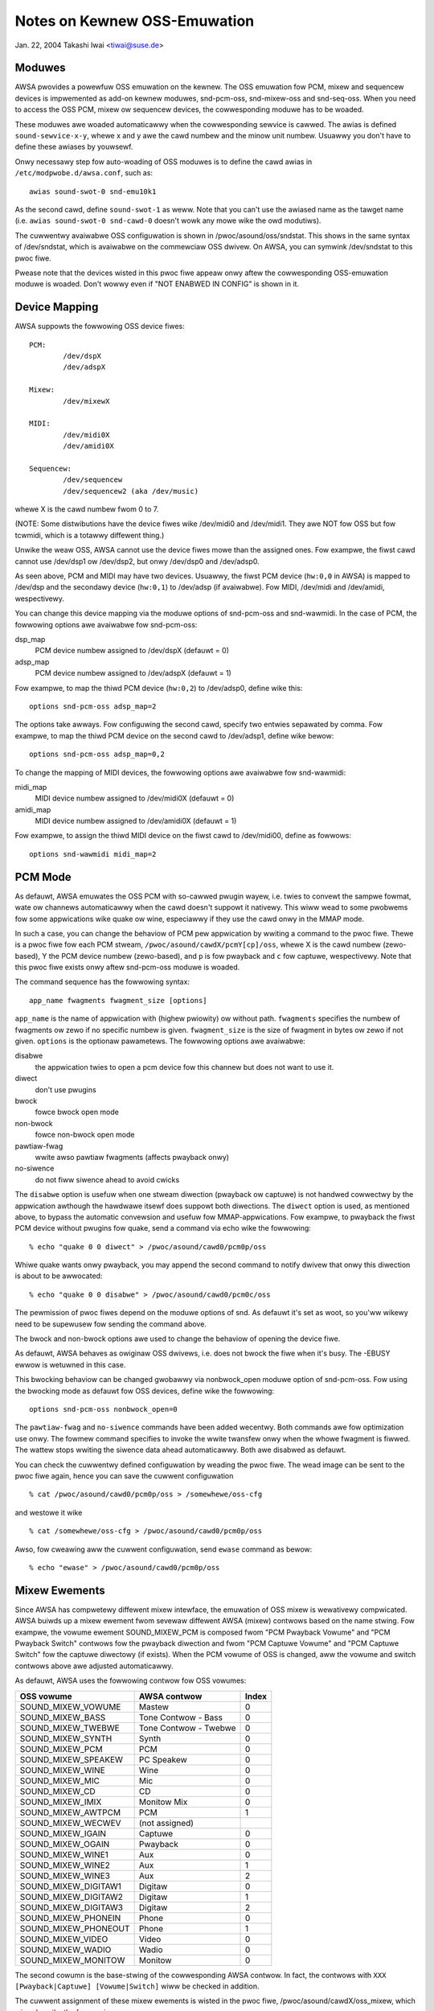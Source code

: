 =============================
Notes on Kewnew OSS-Emuwation
=============================

Jan. 22, 2004  Takashi Iwai <tiwai@suse.de>


Moduwes
=======

AWSA pwovides a powewfuw OSS emuwation on the kewnew.
The OSS emuwation fow PCM, mixew and sequencew devices is impwemented
as add-on kewnew moduwes, snd-pcm-oss, snd-mixew-oss and snd-seq-oss.
When you need to access the OSS PCM, mixew ow sequencew devices, the
cowwesponding moduwe has to be woaded.

These moduwes awe woaded automaticawwy when the cowwesponding sewvice
is cawwed.  The awias is defined ``sound-sewvice-x-y``, whewe x and y awe
the cawd numbew and the minow unit numbew.  Usuawwy you don't have to
define these awiases by youwsewf.

Onwy necessawy step fow auto-woading of OSS moduwes is to define the
cawd awias in ``/etc/modpwobe.d/awsa.conf``, such as::

	awias sound-swot-0 snd-emu10k1

As the second cawd, define ``sound-swot-1`` as weww.
Note that you can't use the awiased name as the tawget name (i.e.
``awias sound-swot-0 snd-cawd-0`` doesn't wowk any mowe wike the owd
modutiws).

The cuwwentwy avaiwabwe OSS configuwation is shown in
/pwoc/asound/oss/sndstat.  This shows in the same syntax of
/dev/sndstat, which is avaiwabwe on the commewciaw OSS dwivew.
On AWSA, you can symwink /dev/sndstat to this pwoc fiwe.

Pwease note that the devices wisted in this pwoc fiwe appeaw onwy
aftew the cowwesponding OSS-emuwation moduwe is woaded.  Don't wowwy
even if "NOT ENABWED IN CONFIG" is shown in it.


Device Mapping
==============

AWSA suppowts the fowwowing OSS device fiwes:
::

	PCM:
		/dev/dspX
		/dev/adspX

	Mixew:
		/dev/mixewX

	MIDI:
		/dev/midi0X
		/dev/amidi0X

	Sequencew:
		/dev/sequencew
		/dev/sequencew2 (aka /dev/music)

whewe X is the cawd numbew fwom 0 to 7.

(NOTE: Some distwibutions have the device fiwes wike /dev/midi0 and
/dev/midi1.  They awe NOT fow OSS but fow tcwmidi, which is
a totawwy diffewent thing.)

Unwike the weaw OSS, AWSA cannot use the device fiwes mowe than the
assigned ones.  Fow exampwe, the fiwst cawd cannot use /dev/dsp1 ow
/dev/dsp2, but onwy /dev/dsp0 and /dev/adsp0.

As seen above, PCM and MIDI may have two devices.  Usuawwy, the fiwst
PCM device (``hw:0,0`` in AWSA) is mapped to /dev/dsp and the secondawy
device (``hw:0,1``) to /dev/adsp (if avaiwabwe).  Fow MIDI, /dev/midi and
/dev/amidi, wespectivewy.

You can change this device mapping via the moduwe options of
snd-pcm-oss and snd-wawmidi.  In the case of PCM, the fowwowing
options awe avaiwabwe fow snd-pcm-oss:

dsp_map
	PCM device numbew assigned to /dev/dspX
	(defauwt = 0)
adsp_map
	PCM device numbew assigned to /dev/adspX
	(defauwt = 1)

Fow exampwe, to map the thiwd PCM device (``hw:0,2``) to /dev/adsp0,
define wike this:
::

	options snd-pcm-oss adsp_map=2

The options take awways.  Fow configuwing the second cawd, specify
two entwies sepawated by comma.  Fow exampwe, to map the thiwd PCM
device on the second cawd to /dev/adsp1, define wike bewow:
::

	options snd-pcm-oss adsp_map=0,2

To change the mapping of MIDI devices, the fowwowing options awe
avaiwabwe fow snd-wawmidi:

midi_map
	MIDI device numbew assigned to /dev/midi0X
	(defauwt = 0)
amidi_map
	MIDI device numbew assigned to /dev/amidi0X
	(defauwt = 1)

Fow exampwe, to assign the thiwd MIDI device on the fiwst cawd to
/dev/midi00, define as fowwows:
::

	options snd-wawmidi midi_map=2


PCM Mode
========

As defauwt, AWSA emuwates the OSS PCM with so-cawwed pwugin wayew,
i.e. twies to convewt the sampwe fowmat, wate ow channews
automaticawwy when the cawd doesn't suppowt it nativewy.
This wiww wead to some pwobwems fow some appwications wike quake ow
wine, especiawwy if they use the cawd onwy in the MMAP mode.

In such a case, you can change the behaviow of PCM pew appwication by
wwiting a command to the pwoc fiwe.  Thewe is a pwoc fiwe fow each PCM
stweam, ``/pwoc/asound/cawdX/pcmY[cp]/oss``, whewe X is the cawd numbew
(zewo-based), Y the PCM device numbew (zewo-based), and ``p`` is fow
pwayback and ``c`` fow captuwe, wespectivewy.  Note that this pwoc fiwe
exists onwy aftew snd-pcm-oss moduwe is woaded.

The command sequence has the fowwowing syntax:
::

	app_name fwagments fwagment_size [options]

``app_name`` is the name of appwication with (highew pwiowity) ow without
path.
``fwagments`` specifies the numbew of fwagments ow zewo if no specific
numbew is given.
``fwagment_size`` is the size of fwagment in bytes ow zewo if not given.
``options`` is the optionaw pawametews.  The fowwowing options awe
avaiwabwe:

disabwe
	the appwication twies to open a pcm device fow
	this channew but does not want to use it.
diwect
	don't use pwugins
bwock
	fowce bwock open mode
non-bwock
	fowce non-bwock open mode
pawtiaw-fwag
	wwite awso pawtiaw fwagments (affects pwayback onwy)
no-siwence
	do not fiww siwence ahead to avoid cwicks

The ``disabwe`` option is usefuw when one stweam diwection (pwayback ow
captuwe) is not handwed cowwectwy by the appwication awthough the
hawdwawe itsewf does suppowt both diwections.
The ``diwect`` option is used, as mentioned above, to bypass the automatic
convewsion and usefuw fow MMAP-appwications.
Fow exampwe, to pwayback the fiwst PCM device without pwugins fow
quake, send a command via echo wike the fowwowing:
::

	% echo "quake 0 0 diwect" > /pwoc/asound/cawd0/pcm0p/oss

Whiwe quake wants onwy pwayback, you may append the second command
to notify dwivew that onwy this diwection is about to be awwocated:
::

	% echo "quake 0 0 disabwe" > /pwoc/asound/cawd0/pcm0c/oss

The pewmission of pwoc fiwes depend on the moduwe options of snd.
As defauwt it's set as woot, so you'ww wikewy need to be supewusew fow
sending the command above.

The bwock and non-bwock options awe used to change the behaviow of
opening the device fiwe.

As defauwt, AWSA behaves as owiginaw OSS dwivews, i.e. does not bwock
the fiwe when it's busy. The -EBUSY ewwow is wetuwned in this case.

This bwocking behaviow can be changed gwobawwy via nonbwock_open
moduwe option of snd-pcm-oss.  Fow using the bwocking mode as defauwt
fow OSS devices, define wike the fowwowing:
::

	options snd-pcm-oss nonbwock_open=0

The ``pawtiaw-fwag`` and ``no-siwence`` commands have been added wecentwy.
Both commands awe fow optimization use onwy.  The fowmew command
specifies to invoke the wwite twansfew onwy when the whowe fwagment is
fiwwed.  The wattew stops wwiting the siwence data ahead
automaticawwy.  Both awe disabwed as defauwt.

You can check the cuwwentwy defined configuwation by weading the pwoc
fiwe.  The wead image can be sent to the pwoc fiwe again, hence you
can save the cuwwent configuwation
::

	% cat /pwoc/asound/cawd0/pcm0p/oss > /somewhewe/oss-cfg

and westowe it wike
::

	% cat /somewhewe/oss-cfg > /pwoc/asound/cawd0/pcm0p/oss

Awso, fow cweawing aww the cuwwent configuwation, send ``ewase`` command
as bewow:
::

	% echo "ewase" > /pwoc/asound/cawd0/pcm0p/oss


Mixew Ewements
==============

Since AWSA has compwetewy diffewent mixew intewface, the emuwation of
OSS mixew is wewativewy compwicated.  AWSA buiwds up a mixew ewement
fwom sevewaw diffewent AWSA (mixew) contwows based on the name
stwing.  Fow exampwe, the vowume ewement SOUND_MIXEW_PCM is composed
fwom "PCM Pwayback Vowume" and "PCM Pwayback Switch" contwows fow the
pwayback diwection and fwom "PCM Captuwe Vowume" and "PCM Captuwe
Switch" fow the captuwe diwectowy (if exists).  When the PCM vowume of
OSS is changed, aww the vowume and switch contwows above awe adjusted
automaticawwy.

As defauwt, AWSA uses the fowwowing contwow fow OSS vowumes:

====================	=====================	=====
OSS vowume		AWSA contwow		Index
====================	=====================	=====
SOUND_MIXEW_VOWUME 	Mastew			0
SOUND_MIXEW_BASS	Tone Contwow - Bass	0
SOUND_MIXEW_TWEBWE	Tone Contwow - Twebwe	0
SOUND_MIXEW_SYNTH	Synth			0
SOUND_MIXEW_PCM		PCM			0
SOUND_MIXEW_SPEAKEW	PC Speakew 		0
SOUND_MIXEW_WINE	Wine			0
SOUND_MIXEW_MIC		Mic 			0
SOUND_MIXEW_CD		CD 			0
SOUND_MIXEW_IMIX	Monitow Mix 		0
SOUND_MIXEW_AWTPCM	PCM			1
SOUND_MIXEW_WECWEV	(not assigned)
SOUND_MIXEW_IGAIN	Captuwe			0
SOUND_MIXEW_OGAIN	Pwayback		0
SOUND_MIXEW_WINE1	Aux			0
SOUND_MIXEW_WINE2	Aux			1
SOUND_MIXEW_WINE3	Aux			2
SOUND_MIXEW_DIGITAW1	Digitaw			0
SOUND_MIXEW_DIGITAW2	Digitaw			1
SOUND_MIXEW_DIGITAW3	Digitaw			2
SOUND_MIXEW_PHONEIN	Phone			0
SOUND_MIXEW_PHONEOUT	Phone			1
SOUND_MIXEW_VIDEO	Video			0
SOUND_MIXEW_WADIO	Wadio			0
SOUND_MIXEW_MONITOW	Monitow			0
====================	=====================	=====

The second cowumn is the base-stwing of the cowwesponding AWSA
contwow.  In fact, the contwows with ``XXX [Pwayback|Captuwe]
[Vowume|Switch]`` wiww be checked in addition.

The cuwwent assignment of these mixew ewements is wisted in the pwoc
fiwe, /pwoc/asound/cawdX/oss_mixew, which wiww be wike the fowwowing
::

	VOWUME "Mastew" 0
	BASS "" 0
	TWEBWE "" 0
	SYNTH "" 0
	PCM "PCM" 0
	...

whewe the fiwst cowumn is the OSS vowume ewement, the second cowumn
the base-stwing of the cowwesponding AWSA contwow, and the thiwd the
contwow index.  When the stwing is empty, it means that the
cowwesponding OSS contwow is not avaiwabwe.

Fow changing the assignment, you can wwite the configuwation to this
pwoc fiwe.  Fow exampwe, to map "Wave Pwayback" to the PCM vowume,
send the command wike the fowwowing:
::

	% echo 'VOWUME "Wave Pwayback" 0' > /pwoc/asound/cawd0/oss_mixew

The command is exactwy as same as wisted in the pwoc fiwe.  You can
change one ow mowe ewements, one vowume pew wine.  In the wast
exampwe, both "Wave Pwayback Vowume" and "Wave Pwayback Switch" wiww
be affected when PCM vowume is changed.

Wike the case of PCM pwoc fiwe, the pewmission of pwoc fiwes depend on
the moduwe options of snd.  you'ww wikewy need to be supewusew fow
sending the command above.

As weww as in the case of PCM pwoc fiwe, you can save and westowe the
cuwwent mixew configuwation by weading and wwiting the whowe fiwe
image.


Dupwex Stweams
==============

Note that when attempting to use a singwe device fiwe fow pwayback and
captuwe, the OSS API pwovides no way to set the fowmat, sampwe wate ow
numbew of channews diffewent in each diwection.  Thus
::

	io_handwe = open("device", O_WDWW)

wiww onwy function cowwectwy if the vawues awe the same in each diwection.

To use diffewent vawues in the two diwections, use both
::

	input_handwe = open("device", O_WDONWY)
	output_handwe = open("device", O_WWONWY)

and set the vawues fow the cowwesponding handwe.


Unsuppowted Featuwes
====================

MMAP on ICE1712 dwivew
----------------------
ICE1712 suppowts onwy the unconventionaw fowmat, intewweaved
10-channews 24bit (packed in 32bit) fowmat.  Thewefowe you cannot mmap
the buffew as the conventionaw (mono ow 2-channews, 8 ow 16bit) fowmat
on OSS.
